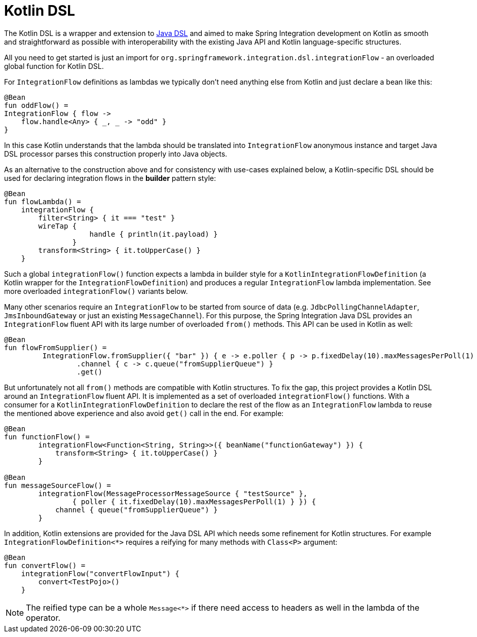 [[kotlin-dsl]]
= Kotlin DSL

The Kotlin DSL is a wrapper and extension to <<./dsl.adoc#java-dsl,Java DSL>> and aimed to make Spring Integration development on Kotlin as smooth and straightforward as possible with interoperability with the existing Java API and Kotlin language-specific structures.

All you need to get started is just an import for `org.springframework.integration.dsl.integrationFlow` - an overloaded global function for Kotlin DSL.

For `IntegrationFlow` definitions as lambdas we typically don't need anything else from Kotlin and just declare a bean like this:

====
[source, kotlin]
----
@Bean
fun oddFlow() =
IntegrationFlow { flow ->
    flow.handle<Any> { _, _ -> "odd" }
}
----
====

In this case Kotlin understands that the lambda should be translated into `IntegrationFlow` anonymous instance and target Java DSL processor parses this construction properly into Java objects.

As an alternative to the construction above and for consistency with use-cases explained below, a Kotlin-specific DSL should be used for declaring integration flows in the *builder* pattern style:

====
[source, kotlin]
----
@Bean
fun flowLambda() =
    integrationFlow {
        filter<String> { it === "test" }
        wireTap {
                    handle { println(it.payload) }
                }
        transform<String> { it.toUpperCase() }
    }
----
====

Such a global `integrationFlow()` function expects a lambda in builder style for a `KotlinIntegrationFlowDefinition` (a Kotlin wrapper for the `IntegrationFlowDefinition`) and produces a regular `IntegrationFlow` lambda implementation.
See more overloaded `integrationFlow()` variants below.

Many other scenarios require an `IntegrationFlow` to be started from source of data (e.g. `JdbcPollingChannelAdapter`, `JmsInboundGateway` or just an existing `MessageChannel`).
For this purpose, the Spring Integration Java DSL provides an `IntegrationFlow` fluent API with its large number of overloaded `from()` methods.
This API can be used in Kotlin as well:

====
[source, kotlin]
----
@Bean
fun flowFromSupplier() =
         IntegrationFlow.fromSupplier({ "bar" }) { e -> e.poller { p -> p.fixedDelay(10).maxMessagesPerPoll(1) } }
                 .channel { c -> c.queue("fromSupplierQueue") }
                 .get()
----
====

But unfortunately not all `from()` methods are compatible with Kotlin structures.
To fix the gap, this project provides a Kotlin DSL around an `IntegrationFlow` fluent API.
It is implemented as a set of overloaded `integrationFlow()` functions.
With a consumer for a `KotlinIntegrationFlowDefinition` to declare the rest of the flow as an `IntegrationFlow` lambda to reuse the mentioned above experience and also avoid `get()` call in the end.
For example:

====
[source, kotlin]
----
@Bean
fun functionFlow() =
        integrationFlow<Function<String, String>>({ beanName("functionGateway") }) {
            transform<String> { it.toUpperCase() }
        }

@Bean
fun messageSourceFlow() =
        integrationFlow(MessageProcessorMessageSource { "testSource" },
                { poller { it.fixedDelay(10).maxMessagesPerPoll(1) } }) {
            channel { queue("fromSupplierQueue") }
        }
----
====

In addition, Kotlin extensions are provided for the Java DSL API which needs some refinement for Kotlin structures.
For example `IntegrationFlowDefinition<*>` requires a reifying for many methods with `Class<P>` argument:

====
[source, kotlin]
----
@Bean
fun convertFlow() =
    integrationFlow("convertFlowInput") {
        convert<TestPojo>()
    }
----
====

NOTE: The reified type can be a whole `Message<*>` if there need access to headers as well in the lambda of the operator.
